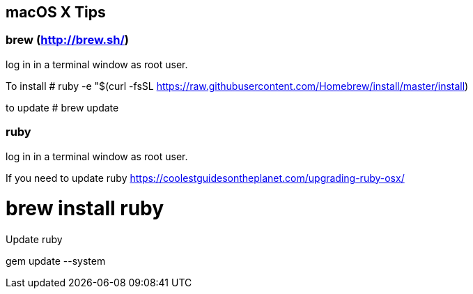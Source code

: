 == macOS X Tips

=== brew (http://brew.sh/)
log in in a terminal window as root user.

To install
# ruby -e "$(curl -fsSL https://raw.githubusercontent.com/Homebrew/install/master/install)

to update
# brew update

=== ruby
log in in a terminal window as root user.

If you need to update ruby https://coolestguidesontheplanet.com/upgrading-ruby-osx/

# brew install ruby

Update ruby

gem update --system

